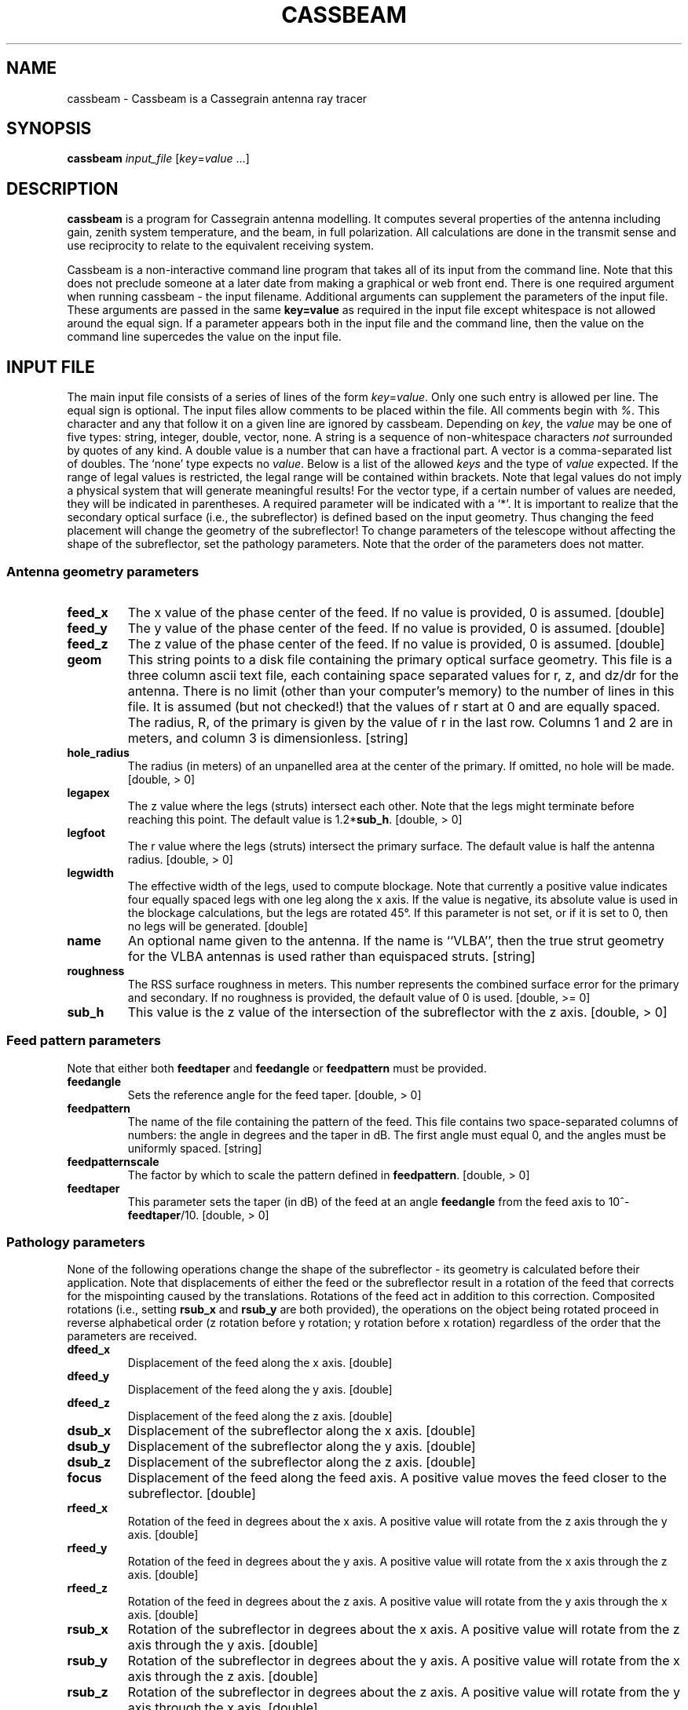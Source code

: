 .\" Copyright (C) August 18, 2003  Walter Brisken
.\"
.\" %%%LICENSE_START(GPLv2+_DOC_FULL)
.\" This is free documentation; you can redistribute it and/or
.\" modify it under the terms of the GNU General Public License as
.\" published by the Free Software Foundation; either version 2 of
.\" the License, or (at your option) any later version.
.\"
.\" The GNU General Public License's references to "object code"
.\" and "executables" are to be interpreted as the output of any
.\" document formatting or typesetting system, including
.\" intermediate and printed output.
.\"
.\" This manual is distributed in the hope that it will be useful,
.\" but WITHOUT ANY WARRANTY; without even the implied warranty of
.\" MERCHANTABILITY or FITNESS FOR A PARTICULAR PURPOSE.  See the
.\" GNU General Public License for more details.
.\"
.\" You should have received a copy of the GNU General Public
.\" License along with this manual; if not, see
.\" <http://www.gnu.org/licenses/>.
.\" %%%LICENSE_END
.TH "CASSBEAM" "1" "18 Aug 2003" "1.0" "User Commands"
.SH "NAME" 
cassbeam \- Cassbeam is a Cassegrain antenna ray tracer 
.SH "SYNOPSIS" 
.PP 
\fBcassbeam\fR \fIinput_file\fR [\fIkey\fR=\fIvalue\fR ...]
.SH "DESCRIPTION" 
.PP 
\fBcassbeam\fR is a program for Cassegrain antenna modelling.
It computes several properties of the antenna
including gain, zenith system temperature, and the beam, in full
polarization.  All calculations are done in the transmit sense and use
reciprocity to relate to the equivalent receiving system. 
.PP
Cassbeam is a non-interactive command line program that takes all of its input
from the command line.  Note that this does not preclude someone at a later
date from making a graphical or web front end.  There is one required
argument when running cassbeam - the input filename.
Additional arguments can supplement the
parameters of the input file.  These arguments are passed in the 
same \fBkey=value\fR as required in the input file except whitespace
is not allowed around the equal sign.  If a parameter appears both
in the input file and the command line, then the value on the command line
supercedes the value on the input file.
.SH "INPUT FILE"
.PP
The main input file consists of a series of lines of the form 
\fIkey\fR=\fIvalue\fR.  Only one such entry is allowed per line.  The equal 
sign is optional.  The input
files allow comments to be placed within the file.  
All comments begin with \fI%\fR.  This character and any that follow it on
a given line are ignored by cassbeam.  Depending on \fIkey\fR, the \fIvalue\fR
may be one of five types: string, integer, double, vector, none.
A string is a sequence of non-whitespace characters \fInot\fR surrounded 
by quotes of any kind.  A double value is a number that can have a fractional
part.  A vector is a comma-separated list of doubles.  The `none' type expects
no \fIvalue\fR.  Below is a list of
the allowed \fIkeys\fR and the type of \fIvalue\fR expected.  If the range of
legal values is restricted, the legal range will be contained within brackets.
Note that legal values do not imply a physical system that will generate
meaningful results!  For the vector type, if a certain number of values are
needed, they will be indicated in parentheses.  A required parameter will 
be indicated with a `*'.  It is important to realize that
the secondary optical surface (i.e., the subreflector) is defined based on the
input geometry.  Thus changing the feed placement will change the geometry
of the subreflector!  To change parameters of the telescope without affecting
the shape of the subreflector, set the pathology parameters.  Note that the
order of the parameters does not matter.

.SS "Antenna geometry parameters"
.TP
\fBfeed\_x\fR
The x value of the phase center of the feed.  If no value is provided, 0
is assumed. [double]
.TP
\fBfeed\_y\fR
The y value of the phase center of the feed.  If no value is provided, 0
is assumed. [double]
.TP
\fBfeed\_z\fR
The z value of the phase center of the feed.  If no value is provided, 0
is assumed. [double]
.TP
\fBgeom\fR
This string points to a disk file containing the primary optical surface
geometry.  This file is a three column ascii text file, each containing
space separated values for r, z, and dz/dr for the antenna.  There is no
limit (other than your computer's memory) to the number of lines in this file.
It is assumed (but not checked!) that the values of r start at 0 and are
equally spaced.  The radius, R, of the primary is given by the value of r in
the last row.  Columns 1 and 2 are in meters, and column 3 is dimensionless.
[string]
.TP
\fBhole\_radius\fR
The radius (in meters) of an unpanelled area at the center of the primary.  If
omitted, no hole will be made. [double, > 0]
.TP
\fBlegapex\fR
The z value where the legs (struts) intersect each other.  
Note that the legs might terminate before reaching this point.  The default
value is 1.2*\fBsub_h\fR. [double, > 0]
.TP
\fBlegfoot\fR
The r value where the legs (struts) intersect the primary surface.  The
default value is half the antenna radius. [double, > 0] 
.TP
\fBlegwidth\fR
The effective width of the legs, used to compute blockage.  Note that currently
a positive value indicates four equally spaced legs with one leg along the
x axis.  If the value is negative, its absolute value is used in
the blockage calculations, but the legs are rotated 45°.  If this
parameter is not set, or if it is set to 0, then no legs will be generated. [double]
.TP
\fBname\fR
An optional name given to the antenna.  If the name is ``VLBA'', then
the true strut geometry for the VLBA antennas is used rather than 
equispaced struts. [string]
.TP
\fBroughness\fR
The RSS surface roughness in meters.  This number represents the combined
surface error for the primary and secondary.  If no roughness is provided,
the default value of 0 is used. [double, >= 0]
.TP
\fBsub_h\fR
This value is the z value of the intersection of the subreflector with
the z axis. [double, > 0]
.PP
.SS "Feed pattern parameters"
.PP
Note that either both \fBfeedtaper\fR and \fBfeedangle\fR or \fBfeedpattern\fR
must be provided.
.TP
\fBfeedangle\fR
Sets the reference angle for the feed taper. [double, > 0]
.TP
\fBfeedpattern\fR
The name of the file containing the pattern of the feed.  This file contains
two space-separated columns of numbers: the angle in degrees and the taper
in dB.  The first angle must equal 0, and the angles must be uniformly
spaced. [string]
.TP
\fBfeedpatternscale\fR
The factor by which to scale the pattern defined in \fBfeedpattern\fR.
[double, > 0]
.TP
\fBfeedtaper\fR
This parameter sets the taper (in dB) of the feed at an angle \fBfeedangle\fR
from the feed axis to 10^-\fBfeedtaper\fR/10. [double, > 0]
.PP
.SS "Pathology parameters"
.PP
None of the following operations change the shape of the subreflector - its
geometry is calculated before their application.  Note that displacements
of either the feed or the subreflector result in a rotation of the feed
that corrects for the mispointing caused by the translations.  Rotations
of the feed act in addition to this correction.  Composited rotations (i.e.,
setting \fBrsub_x\fR and \fBrsub_y\fR are both provided), the operations
on the object being rotated proceed in reverse alphabetical order (z 
rotation before y rotation; y rotation before x rotation) regardless
of the order that the parameters are received.
.TP
\fBdfeed\_x\fR
Displacement of the feed along the x axis. [double]
.TP
\fBdfeed\_y\fR
Displacement of the feed along the y axis. [double]
.TP
\fBdfeed\_z\fR
Displacement of the feed along the z axis. [double]
.TP
\fBdsub\_x\fR
Displacement of the subreflector along the x axis. [double]
.TP
\fBdsub\_y\fR
Displacement of the subreflector along the y axis. [double]
.TP
\fBdsub\_z\fR
Displacement of the subreflector along the z axis. [double]
.TP
\fBfocus\fR
Displacement of the feed along the feed axis.  A positive value moves the
feed closer to the subreflector. [double]
.TP
\fBrfeed_x\fR
Rotation of the feed in degrees about the x axis.  A positive 
value will rotate from the z axis through the y axis. [double]
.TP
\fBrfeed_y\fR
Rotation of the feed in degrees about the y axis.  A positive 
value will rotate from the x axis through the z axis. [double]
.TP
\fBrfeed_z\fR
Rotation of the feed in degrees about the z axis.  A positive 
value will rotate from the y axis through the x axis. [double]
.TP
\fBrsub_x\fR
Rotation of the subreflector in degrees about the x axis.  A positive 
value will rotate from the z axis through the y axis. [double]
.TP
\fBrsub_y\fR
Rotation of the subreflector in degrees about the y axis.  A positive 
value will rotate from the x axis through the z axis. [double]
.TP
\fBrsub_z\fR
Rotation of the subreflector in degrees about the z axis.  A positive 
value will rotate from the y axis through the x axis. [double]
.TP
\fBsubrotpoint\fR
Defines the point about which the rotation of the subreflector is performed.
The contents of the vector depend on the number of elements are provided:
either only the z value, or the x and y values, or the x, y, and z
values. [vector (1 or 2 or 3)]
.PP
.SS "Operating condition parameters"
.TP
\fBcompute\fR
A string to tell what output to produce.  The string can be `all', `none', 
or a string containing flag characters.  The default value is `all', meaning
produce all possible output.  `none' will produce only messages on the screen
and no output files.  The characters of the general string mean the following:
.IP
\fBa\fR Save the aperture images;
.IP
\fBj\fR Save the Jones matrices in a table;
.IP
\fBp\fR Save the parameters;
.IP
\fBs\fR Save the polarized beams.
.IP
Note that the string is case insensitive. [string]
.TP
\fBdiffeff\fR
A user supplied diffraction efficiency.  If none is provided, an internal
algorithm that is not very good is used.  This needs to be upgraded! [double]
.TP
\fBfreq\fR
The frequency in GHz at which the calculation will be run. [double, > 0]
.TP
\fBgridsize\fR
Specifies a fixed grid size.  If odd, the next even number will be used.
This option overrides any setting of \fBoversamp\fR and is the preferred 
method of setting the grid size.  Setting it to a value less than 32 will
result in a grid size of 32. [integer, >= 32]
.TP
\fBleggroundscatter\fR
The fraction of power that scatters off the struts toward the ground.  The
default value is 0.2. [double, >= 0, <= 1]
.TP
\fBmisceff\fR
A factor of the efficiency calculation that contains ``everything else''.  
The user is responsible for choosing a realistic value for this.  A default
of 1 (i.e., 100%) is assumed if this parameter is not provided.
[double, >= 0, <= 1]
.TP
\fBout\fR
The prefix for all output files.  The default is \fIcassbeam\fR.  A dot
will always separate the prefix from any trailing characters. [string]
.TP
\fBoversamp\fR
One way of specifying the grid size.  This option will make the grid on the
primary fine enough to accomodate 4*\fBoversamp\fR*R/lambda points.  The
default is 1.  Note that vastly ``undersampling'' is fine as the field is
never calculated anywhere between the feed and the aperture plane.  Normally
blockage calculations and constancy of the illumination will dictate the
required sampling.  See \fBgridsize\fR for an alternate way of specifying
the grid.  This parameter is ignored if \fBgridsize\fR is set. [double, > 0]
.TP
\fBpixelsperbeam\fR
This is the approximate number of pixels that the core of the beam will
occupy in the output images. [int, > 0]
.TP
\fBTground\fR
The temperature in Kelvin of the ground.  The default value is 290. [double, > 0]
.TP
\fBTrec\fR
The equivalent temperature of the receiver.  This adds into the system
temperature.  The default value is 50. [double, > 0]
.TP
\fBTsky\fR
The temperature in Kelvin of the sky.  The default value is 3 for frequencies
over 1 GHz, and 3 * 10^-2.5 nu for frequencies below 1 GHz. [double, > 0]
.PP
.SH "OUTPUT FILES"
.PP
Up to 12 output files are generated depending
on which \fBcompute\fR options were selected at run time.  These files are
listed below.  The letter in brackets in the section headings indicate which
option is used to enable this file to be written.  All output files begin
with the value of the input parameter \fBout\fR.  Currently all output images
are in PGM format, which is a very simple greyscale 
image format supported by most unix-based image viewers.  
.SS "Aperture images [a]"
.PP
Three images are generated that allow the aperture field to be examined
qualitatively.
If quantitative numbers are needed, the source code should be modified to
export the illumination parameters.
.TP
\fIout\fB.illumamp.pgm\fR
Raster image showing the amplitude
of the illumination pattern of the primary.  No blockage is done at this
point.  The scale is linear in flux.
.TP
\fIout\fB.illumphase.pgm\fR
Raster image showing the
net phase (pathlength multiplied by wave vector) at each point on the
primary.  A phase gradient is removed.  Portions of the image that correspond
to zero flux have an arbitrary phase.
.TP
\fIout\fB.illumblock.pgm\fR
Raster image showing the
blocked portion of the aperture.  White means that this part of the dish is 
experiences either plane wave blockage from the
sky or spherical wave blockage from the feed, and thus does not contribute
to the gain of the antenna.
.PP
.SS "Jones matrix file [j]"
.PP
The Jones matrix file, \fIout\fB.jones.dat\fR contains the Jones matrix
(see Hamaker et al. 1996 for 
details) corresponding to the effect of the antenna on the incoming
radiation as a function of position on the sky.  The file is organized as
an eight column ascii.  The first row corresponds
to the point on the image with smallest l and m.  The rastering
then proceeds first with increasing l, and then with increasing m.  
There are a total of n^2 rows, where n is the smallest odd number
greater than or equal to the \fBgridsize\fR used.  The matrices are
rastered on a sine-projected coordinate system tangent to the sky at the
beam center, which corresponds to row number (n^2+1)/2.  At the beam center
the pixel scale is given by the output parameter \fBbeampixelscale\fR, which
is stored in the output file \fIout\fB.params\fR described below.
.PP
.SS "Parameter file [p]"
.PP
The parameter file, \fIout\fB.params\fR is an output file in the same format
as the input file, containing all of the input parameters that were 
specified (even if on the command line) as well as many output 
values.  They are:
.TP
\fBAeff\fR
The effective area of the antenna [m^2]. [double]
.TP
\fBAeff\_Tsys\fR
The effective area of the antenna divided by the system temperature
[m^2/K]. [double]
.TP
\fBampeff\fR
The amplitude efficiency. [double]
.TP
\fBbeampixelscale\fR
The scale of the generated beam images [deg/pixel]. [double]
.TP
\fBblockeff\fR
The blockage efficiency. [double]
.TP
\fBdiffeff\fR
The diffraction efficiency. [double]
.TP
\fBfwhm\_l\fR
The full width at half max of the beam in the l direction. [double]
.TP
\fBfwhm\_m\fR
The full width at half max of the beam in the m direction. [double]
.TP
\fBgain\fR
The gain G of the antenna. [double]
.TP
\fBillumeff\fR
The illumination efficiency. [double]
.TP
\fBpeaksidelobe\fR
The directivity of the greatest sidelobe relative to the peak directivity
of the beam. [double]
.TP
\fBphaseeff\fR
The phase efficiency. [double]
.TP
\fBpoint\_l\fR
The l component of the pointing offset from the z axis 
measured in the image plane. [double]
.TP
\fBpoint\_m\fR
The m component of the pointing offset from the z axis 
measured in the image plane. [double]
.TP
\fBprispilleff\fR
The primary spillover efficiency. [double]
.TP
\fBprogram\fR
The name of the program run, which is \fIcassbeam\fR. [string]
.TP
\fBmisceff\fR
The miscellaneous efficency. [double]
.TP
\fBspilleff\fR
The spillover efficiency. [double]
.TP
\fBsubspilleff\fR
The subreflector spillover efficiency. [double]
.TP
\fBsurfeff\fR
The surface efficiency. [double]
.TP
\fBtotaleff\fR
The total efficiency calculated for the antenna. [double]
.TP
\fBTsys\fR
The system temperature. [double]
.TP
\fBversion\fR
The software version number. [string]
.PP
.SS "Polarized beam images [s]"
.PP
With the \fBs\fR option, cassbeam will produce 7 images of the beam showing
in the four Stokes parameters the response to an unpolarized source as
a function of the position of the source on the sky.  This information
is derived from the Jones matrices which are saved in
\fIout\fB.jones.dat\fR. These images are meant for qualitative inspection.
The Jones matrices contain the formal output.
.TP
\fIout\fB.I.pgm\fR
Stokes I - total intensity; 
.TP
\fIout\fB.Q.pgm\fR
Stokes Q - excess linear polarization e_1 over e_2;
.TP
\fIout\fB.U.pgm\fR
Stokes U - excess linear polarization in e'_1 over e'_2
.TP
\fIout\fB.V.pgm\fR
Stokes V - excess right circular polarzation
over left circular polarization;
.TP
\fIout\fB.QI.pgm\fR
The ratio of the Stokes Q image to the 
Stokes I image;
.TP
\fIout\fB.UI.pgm\fR
The ratio of the Sytokes U image to the 
Stokes I image; 
.TP
\fIout\fB.VI.pgm\fR
The ratio of the Stokes V image to the 
Stokes I image; 
.PP
.SH "AUTHOR"
.PP
\fBCassbeam\fR is written by  Walter Brisken, National Radio Astronomy
Observatory. This manpage is extracted from his cassbeam manual.
.SH "SEE ALSO"
.PP
See the complete manual in /usr/share/doc/cassbeam/ for more information. 
